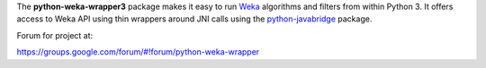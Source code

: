 The **python-weka-wrapper3** package makes it easy to run
`Weka <http://www.cs.waikato.ac.nz/~ml/weka/>`_ algorithms and filters from 
within Python 3. It offers access to Weka API using thin wrappers around JNI 
calls using the `python-javabridge <https://pypi.python.org/pypi/python-javabridge>`_ package.

Forum for project at:

https://groups.google.com/forum/#!forum/python-weka-wrapper
